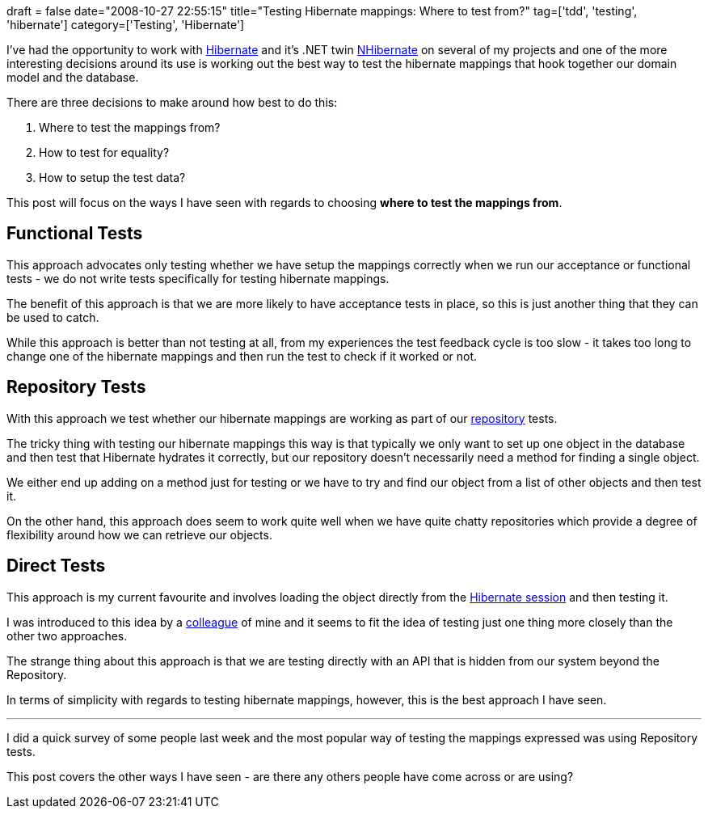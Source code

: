 +++
draft = false
date="2008-10-27 22:55:15"
title="Testing Hibernate mappings: Where to test from?"
tag=['tdd', 'testing', 'hibernate']
category=['Testing', 'Hibernate']
+++

I've had the opportunity to work with http://www.hibernate.org/[Hibernate] and it's .NET twin http://sourceforge.net/projects/nhibernate[NHibernate] on several of my projects and one of the more interesting decisions around its use is working out the best way to test the hibernate mappings that hook together our domain model and the database.

There are three decisions to make around how best to do this:

. Where to test the mappings from?
. How to test for equality?
. How to setup the test data?

This post will focus on the ways I have seen with regards to choosing *where to test the mappings from*.

== Functional Tests

This approach advocates only testing whether we have setup the mappings correctly when we run our acceptance or functional tests - we do not write tests specifically for testing hibernate mappings.

The benefit of this approach is that we are more likely to have acceptance tests in place, so this is just another thing that they can be used to catch.

While this approach is better than not testing at all, from my experiences the test feedback cycle is too slow - it takes too long to change one of the hibernate mappings and then run the test to check if it worked or not.

== Repository Tests

With this approach we test whether our hibernate mappings are working as part of our http://domaindrivendesign.org/discussion/messageboardarchive/Repositories.html[repository] tests.

The tricky thing with testing our hibernate mappings this way is that typically we only want to set up one object in the database and then test that Hibernate hydrates it correctly, but our repository doesn't necessarily need a method for finding a single object.

We either end up adding on a method just for testing or we have to try and find our object from a list of other objects and then test it.

On the other hand, this approach does seem to work quite well when we have quite chatty repositories which provide a degree of flexibility around how we can retrieve our objects.

== Direct Tests

This approach is my current favourite and involves loading the object directly from the http://www.hibernate.org/hib_docs/v3/api/org/hibernate/Session.html[Hibernate session] and then testing it.

I was introduced to this idea by a http://www.flickr.com/photos/adsphoto/[colleague] of mine and it seems to fit the idea of testing just one thing more closely than the other two approaches.

The strange thing about this approach is that we are testing directly with an API that is hidden from our system beyond the Repository.

In terms of simplicity with regards to testing hibernate mappings, however, this is the best approach I have seen.

'''

I did a quick survey of some people last week and the most popular way of testing the mappings expressed was using Repository tests.

This post covers the other ways I have seen - are there any others people have come across or are using?
